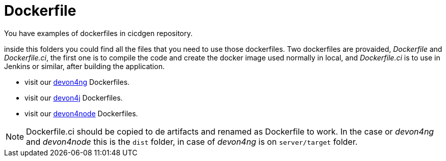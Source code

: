 = Dockerfile

You have examples of dockerfiles in cicdgen repository.

inside this folders you could find all the files that you need to use those dockerfiles. Two dockerfiles are provaided, _Dockerfile_ and _Dockerfile.ci_, the first one is to compile the code and create the docker image used normally in local, and _Dockerfile.ci_ is to use in Jenkins or similar, after building the application.

  * visit our https://github.com/Jorge-Dacal/cicdgen/tree/develop/schematics/src/devon4ng/docker[devon4ng] Dockerfiles.
  * visit our https://github.com/Jorge-Dacal/cicdgen/tree/develop/schematics/src/devon4j/docker[devon4j] Dockerfiles.
  * visit our https://github.com/Jorge-Dacal/cicdgen/tree/develop/schematics/src/devon4node/docker[devon4node] Dockerfiles.

NOTE: Dockerfile.ci should be copied to de artifacts and renamed as Dockerfile to work. In the case or _devon4ng_ and _devon4node_ this is the `dist` folder, in case of _devon4ng_ is on `server/target` folder.
